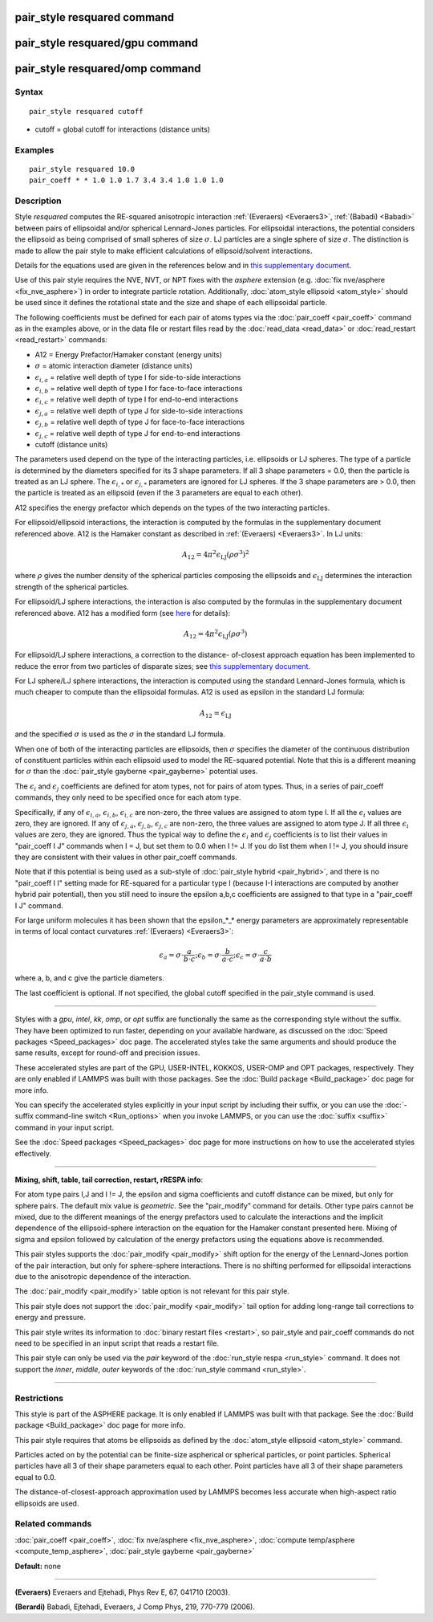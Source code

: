 .. index:: pair\_style resquared

pair\_style resquared command
=============================

pair\_style resquared/gpu command
=================================

pair\_style resquared/omp command
=================================

Syntax
""""""


.. parsed-literal::

   pair_style resquared cutoff

* cutoff = global cutoff for interactions (distance units)

Examples
""""""""


.. parsed-literal::

   pair_style resquared 10.0
   pair_coeff \* \* 1.0 1.0 1.7 3.4 3.4 1.0 1.0 1.0

Description
"""""""""""

Style *resquared* computes the RE-squared anisotropic interaction
:ref:`(Everaers) <Everaers3>`, :ref:`(Babadi) <Babadi>` between pairs of
ellipsoidal and/or spherical Lennard-Jones particles.  For ellipsoidal
interactions, the potential considers the ellipsoid as being comprised
of small spheres of size :math:`\sigma`.  LJ particles are a single sphere of
size :math:`\sigma`.  The distinction is made to allow the pair style to make
efficient calculations of ellipsoid/solvent interactions.

Details for the equations used are given in the references below and
in `this supplementary document <PDF/pair_resquared_extra.pdf>`_.

Use of this pair style requires the NVE, NVT, or NPT fixes with the
*asphere* extension (e.g. :doc:`fix nve/asphere <fix_nve_asphere>`) in
order to integrate particle rotation.  Additionally, :doc:`atom_style ellipsoid <atom_style>` should be used since it defines the
rotational state and the size and shape of each ellipsoidal particle.

The following coefficients must be defined for each pair of atoms
types via the :doc:`pair_coeff <pair_coeff>` command as in the examples
above, or in the data file or restart files read by the
:doc:`read_data <read_data>` or :doc:`read_restart <read_restart>`
commands:

* A12 = Energy Prefactor/Hamaker constant (energy units)
* :math:`\sigma` = atomic interaction diameter (distance units)
* :math:`\epsilon_{i,a}` = relative well depth of type I for side-to-side interactions
* :math:`\epsilon_{i,b}` = relative well depth of type I for face-to-face interactions
* :math:`\epsilon_{i,c}` = relative well depth of type I for end-to-end interactions
* :math:`\epsilon_{j,a}` = relative well depth of type J for side-to-side interactions
* :math:`\epsilon_{j,b}` = relative well depth of type J for face-to-face interactions
* :math:`\epsilon_{j,c}` = relative well depth of type J for end-to-end interactions
* cutoff (distance units)

The parameters used depend on the type of the interacting particles,
i.e. ellipsoids or LJ spheres.  The type of a particle is determined
by the diameters specified for its 3 shape parameters.  If all 3 shape
parameters = 0.0, then the particle is treated as an LJ sphere.  The
:math:`\epsilon_{i,*}` or :math:`\epsilon_{j,*}` parameters are ignored
for LJ spheres.  If
the 3 shape parameters are > 0.0, then the particle is treated as an
ellipsoid (even if the 3 parameters are equal to each other).

A12 specifies the energy prefactor which depends on the types of the
two interacting particles.

For ellipsoid/ellipsoid interactions, the interaction is computed by
the formulas in the supplementary document referenced above.  A12 is
the Hamaker constant as described in :ref:`(Everaers) <Everaers3>`. In LJ
units:

.. math::

   A_{12} = 4\pi^2\epsilon_{\mathrm{LJ}}(\rho\sigma^3)^2


where :math:`\rho` gives the number density of the spherical particles
composing the ellipsoids and :math:`\epsilon_{\mathrm{LJ}}` determines
the interaction strength of the spherical particles.

For ellipsoid/LJ sphere interactions, the interaction is also computed
by the formulas in the supplementary document referenced above.  A12
has a modified form (see `here <PDF/pair_resquared_extra.pdf>`_ for
details):

.. math::

   A_{12} = 4\pi^2\epsilon_{\mathrm{LJ}}(\rho\sigma^3)

For ellipsoid/LJ sphere interactions, a correction to the distance-
of-closest approach equation has been implemented to reduce the error
from two particles of disparate sizes; see `this supplementary document <PDF/pair_resquared_extra.pdf>`_.

For LJ sphere/LJ sphere interactions, the interaction is computed
using the standard Lennard-Jones formula, which is much cheaper to
compute than the ellipsoidal formulas.  A12 is used as epsilon in the
standard LJ formula:

.. math::

   A_{12} = \epsilon_{\mathrm{LJ}}

and the specified :math:`\sigma` is used as the :math:`\sigma` in the
standard LJ formula.

When one of both of the interacting particles are ellipsoids, then
:math:`\sigma` specifies the diameter of the continuous distribution of
constituent particles within each ellipsoid used to model the RE-squared
potential.  Note that this is a different meaning for :math:`\sigma`
than the :doc:`pair_style gayberne <pair_gayberne>` potential uses.

The :math:`\epsilon_i` and :math:`\epsilon_j` coefficients are defined
for atom types, not for pairs of atom types.  Thus, in a series of
pair\_coeff commands, they only need to be specified once for each atom
type.

Specifically, if any of :math:`\epsilon_{i,a}`, :math:`\epsilon_{i,b}`,
:math:`\epsilon_{i,c}` are non-zero, the three values are assigned to
atom type I.  If all the :math:`\epsilon_i` values are zero, they are
ignored.  If any of :math:`\epsilon_{j,a}`, :math:`\epsilon_{j,b}`,
:math:`\epsilon_{j,c}` are non-zero, the three values are assigned to
atom type J.  If all three :math:`\epsilon_i` values are zero, they are
ignored.  Thus the typical way to define the :math:`\epsilon_i` and
:math:`\epsilon_j` coefficients is to list their values in "pair\_coeff
I J" commands when I = J, but set them to 0.0 when I != J.  If you do
list them when I != J, you should insure they are consistent with their
values in other pair\_coeff commands.

Note that if this potential is being used as a sub-style of
:doc:`pair_style hybrid <pair_hybrid>`, and there is no "pair\_coeff I I"
setting made for RE-squared for a particular type I (because I-I
interactions are computed by another hybrid pair potential), then you
still need to insure the epsilon a,b,c coefficients are assigned to
that type in a "pair\_coeff I J" command.

For large uniform molecules it has been shown that the epsilon\_\*\_\*
energy parameters are approximately representable in terms of local
contact curvatures :ref:`(Everaers) <Everaers3>`:

.. math::

   \epsilon_a = \sigma \cdot { \frac{a}{ b \cdot c } }; \epsilon_b =
   \sigma \cdot { \frac{b}{ a \cdot c } }; \epsilon_c = \sigma \cdot {
   \frac{c}{ a \cdot b } }

where a, b, and c give the particle diameters.

The last coefficient is optional.  If not specified, the global cutoff
specified in the pair\_style command is used.


----------


Styles with a *gpu*\ , *intel*\ , *kk*\ , *omp*\ , or *opt* suffix are
functionally the same as the corresponding style without the suffix.
They have been optimized to run faster, depending on your available
hardware, as discussed on the :doc:`Speed packages <Speed_packages>` doc
page.  The accelerated styles take the same arguments and should
produce the same results, except for round-off and precision issues.

These accelerated styles are part of the GPU, USER-INTEL, KOKKOS,
USER-OMP and OPT packages, respectively.  They are only enabled if
LAMMPS was built with those packages.  See the :doc:`Build package <Build_package>` doc page for more info.

You can specify the accelerated styles explicitly in your input script
by including their suffix, or you can use the :doc:`-suffix command-line switch <Run_options>` when you invoke LAMMPS, or you can use the
:doc:`suffix <suffix>` command in your input script.

See the :doc:`Speed packages <Speed_packages>` doc page for more
instructions on how to use the accelerated styles effectively.


----------


**Mixing, shift, table, tail correction, restart, rRESPA info**\ :

For atom type pairs I,J and I != J, the epsilon and sigma coefficients
and cutoff distance can be mixed, but only for sphere pairs.  The
default mix value is *geometric*\ .  See the "pair\_modify" command for
details.  Other type pairs cannot be mixed, due to the different
meanings of the energy prefactors used to calculate the interactions
and the implicit dependence of the ellipsoid-sphere interaction on the
equation for the Hamaker constant presented here.  Mixing of sigma and
epsilon followed by calculation of the energy prefactors using the
equations above is recommended.

This pair styles supports the :doc:`pair_modify <pair_modify>` shift
option for the energy of the Lennard-Jones portion of the pair
interaction, but only for sphere-sphere interactions.  There is no
shifting performed for ellipsoidal interactions due to the anisotropic
dependence of the interaction.

The :doc:`pair_modify <pair_modify>` table option is not relevant
for this pair style.

This pair style does not support the :doc:`pair_modify <pair_modify>`
tail option for adding long-range tail corrections to energy and
pressure.

This pair style writes its information to :doc:`binary restart files <restart>`, so pair\_style and pair\_coeff commands do not need
to be specified in an input script that reads a restart file.

This pair style can only be used via the *pair* keyword of the
:doc:`run_style respa <run_style>` command.  It does not support the
*inner*\ , *middle*\ , *outer* keywords of the :doc:`run_style command <run_style>`.


----------


Restrictions
""""""""""""


This style is part of the ASPHERE package.  It is only enabled if
LAMMPS was built with that package.  See the :doc:`Build package <Build_package>` doc page for more info.

This pair style requires that atoms be ellipsoids as defined by the
:doc:`atom_style ellipsoid <atom_style>` command.

Particles acted on by the potential can be finite-size aspherical or
spherical particles, or point particles.  Spherical particles have all
3 of their shape parameters equal to each other.  Point particles have
all 3 of their shape parameters equal to 0.0.

The distance-of-closest-approach approximation used by LAMMPS becomes
less accurate when high-aspect ratio ellipsoids are used.

Related commands
""""""""""""""""

:doc:`pair_coeff <pair_coeff>`, :doc:`fix nve/asphere <fix_nve_asphere>`,
:doc:`compute temp/asphere <compute_temp_asphere>`, :doc:`pair_style gayberne <pair_gayberne>`

**Default:** none


----------


.. _Everaers3:



**(Everaers)** Everaers and Ejtehadi, Phys Rev E, 67, 041710 (2003).

.. _Babadi:



**(Berardi)** Babadi, Ejtehadi, Everaers, J Comp Phys, 219, 770-779 (2006).
